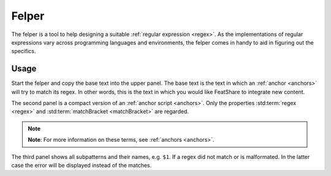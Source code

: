 .. _felper:

.. index:: Felper

Felper
======

The felper is a tool to help designing a suitable :ref:`regular expression <regex>`.
As the implementations of regular expressions vary across programming languages and environments, the felper comes in
handy to aid in figuring out the specifics.

Usage
-----

Start the felper and copy the base text into the upper panel.
The base text is the text in which an :ref:`anchor <anchors>` will try to match its regex.
In other words, this is the text in which you would like FeatShare to integrate new content.

The second panel is a compact version of an :ref:`anchor script <anchors>`.
Only the properties :std:term:`regex <regex>` and :std:term:`matchBracket <matchBracket>` are regarded.

.. note::
    **Note**: For more information on these terms, see :ref:`anchors <anchors>`.

The third panel shows all subpatterns and their names, e.g. ``$1``.
If a regex did not match or is malformated.
In the latter case the error will be displayed instead of the matches.
